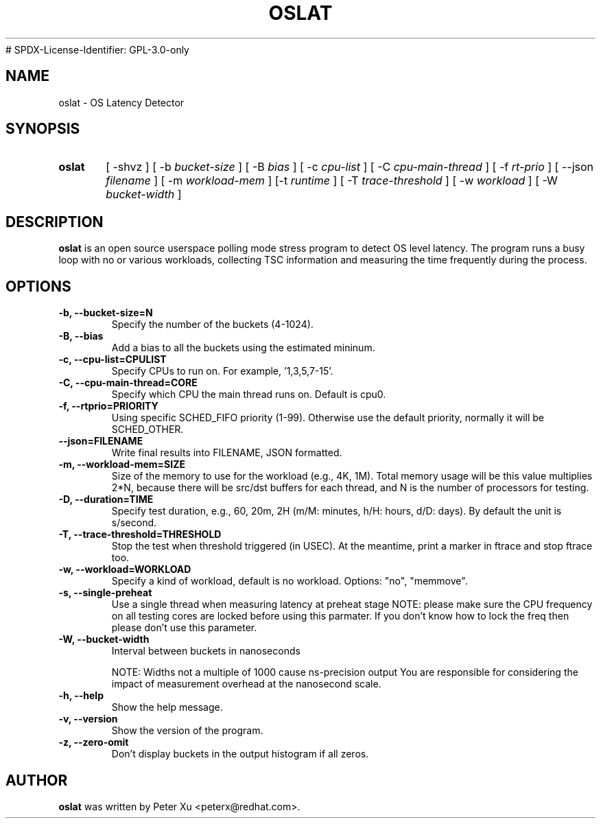 .TH OSLAT 8 "August 17, 2020"
# SPDX-License-Identifier: GPL-3.0-only
.\" for manpage-specific macros, see man(7)
.SH NAME
oslat \- OS Latency Detector
.SH SYNOPSIS
.SY oslat
.RI "[ \-shvz ] [ \-b " bucket-size " ] [ \-B " bias " ] [ \-c " cpu-list " ] \
[ \-C " cpu-main-thread " ] [ \-f " rt-prio " ] [ \-\-json " filename " ] \
[ \-m " workload-mem " ] [\-t " runtime " ] [ \-T " trace-threshold " ] \
[ \-w " workload " ] [ \-W " bucket-width " ]"
.SH DESCRIPTION
.B oslat
is an open source userspace polling mode stress program to detect OS level
latency.  The program runs a busy loop with no or various workloads, collecting
TSC information and measuring the time frequently during the process.
.SH OPTIONS
.TP
.B \-b, \-\-bucket-size=N
Specify the number of the buckets (4-1024).
.TP
.B \-B, \-\-bias
Add a bias to all the buckets using the estimated mininum.
.TP
.B \-c, \-\-cpu-list=CPULIST
Specify CPUs to run on.  For example, '1,3,5,7-15'.
.TP
.B \-C, \-\-cpu-main-thread=CORE
Specify which CPU the main thread runs on.  Default is cpu0.
.TP
.B \-f, \-\-rtprio=PRIORITY
Using specific SCHED_FIFO priority (1-99).  Otherwise use the default
priority, normally it will be SCHED_OTHER.
.TP
.B \-\-json=FILENAME
Write final results into FILENAME, JSON formatted.
.TP
.B \-m, \-\-workload-mem=SIZE
Size of the memory to use for the workload (e.g., 4K, 1M).
Total memory usage will be this value multiplies 2*N,
because there will be src/dst buffers for each thread, and
N is the number of processors for testing.
.TP
.B \-D, \-\-duration=TIME
Specify test duration, e.g., 60, 20m, 2H (m/M: minutes, h/H: hours, d/D: days).
By default the unit is s/second.
.TP
.B \-T, \-\-trace-threshold=THRESHOLD
Stop the test when threshold triggered (in USEC).  At the meantime, print a
marker in ftrace and stop ftrace too.
.TP
.B \-w, \-\-workload=WORKLOAD
Specify a kind of workload, default is no workload.  Options: "no", "memmove".
.TP
.B \-s, \-\-single-preheat
Use a single thread when measuring latency at preheat stage
NOTE: please make sure the CPU frequency on all testing cores
are locked before using this parmater.  If you don't know how
to lock the freq then please don't use this parameter.
.TP
.B \-W, \-\-bucket-width
Interval between buckets in nanoseconds

NOTE: Widths not a multiple of 1000 cause ns-precision output
You are responsible for considering the impact of measurement
overhead at the nanosecond scale.
.TP
.B \-h, \-\-help
Show the help message.
.TP
.B \-v, \-\-version
Show the version of the program.
.TP
.B \-z, \-\-zero-omit
Don't display buckets in the output histogram if all zeros.
.SH AUTHOR
.B oslat
was written by Peter Xu <peterx@redhat.com>.
